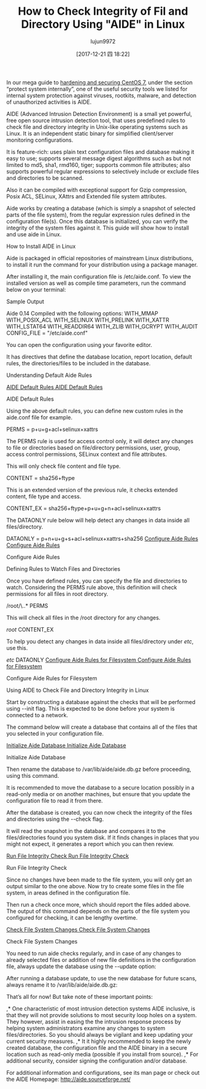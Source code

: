 #+TITLE: How to Check Integrity of Fil and Directory Using "AIDE" in Linux
#+URL: https://www.tecmint.com/check-integrity-of-file-and-directory-using-aide-in-linux/
#+AUTHOR: lujun9972
#+TAGS: raw
#+DATE: [2017-12-21 四 18:22]
#+LANGUAGE:  zh-CN
#+OPTIONS:  H:6 num:nil toc:t \n:nil ::t |:t ^:nil -:nil f:t *:t <:nil

In our mega guide to [[https://www.tecmint.com/security-and-hardening-centos-7-guide/][hardening and securing CentOS 7]], under the section “protect system internally”, one of the useful security tools we listed for internal
system protection against viruses, rootkits, malware, and detection of unauthorized activities is AIDE.

AIDE (Advanced Intrusion Detection Environment) is a small yet powerful, free open source intrusion detection tool, that uses predefined rules to check file
and directory integrity in Unix-like operating systems such as Linux. It is an independent static binary for simplified client/server monitoring configurations.

It is feature-rich: uses plain text configuration files and database making it easy to use; supports several message digest algorithms such as but not limited to
md5, sha1, rmd160, tiger; supports common file attributes; also supports powerful regular expressions to selectively include or exclude files and directories to be
scanned.

Also it can be compiled with exceptional support for Gzip compression, Posix ACL, SELinux, XAttrs and Extended file system attributes.

Aide works by creating a database (which is simply a snapshot of selected parts of the file system), from the regular expression rules defined in the configuration
file(s). Once this database is initialized, you can verify the integrity of the system files against it. This guide will show how to install and use aide in Linux.

How to Install AIDE in Linux

Aide is packaged in official repositories of mainstream Linux distributions, to install it run the command for your distribution using a package manager.

# apt install aide 	   [On Debian/Ubuntu]
# yum install aide	   [On RHEL/CentOS] 	
# dnf install aide	   [On Fedora 22+]
# zypper install aide	   [On openSUSE]
# emerge aide 	           [On Gentoo]

After installing it, the main configuration file is /etc/aide.conf. To view the installed version as well as compile time parameters, run the command below on your
terminal:

# aide -v

Sample Output

Aide 0.14
Compiled with the following options:
WITH_MMAP
WITH_POSIX_ACL
WITH_SELINUX
WITH_PRELINK
WITH_XATTR
WITH_LSTAT64
WITH_READDIR64
WITH_ZLIB
WITH_GCRYPT
WITH_AUDIT
CONFIG_FILE = "/etc/aide.conf"

You can open the configuration using your favorite editor.

# vi /etc/aide.conf

It has directives that define the database location, report location, default rules, the directories/files to be included in the database.

Understanding Default Aide Rules

[[https://www.tecmint.com/wp-content/uploads/2017/11/AIDE-Default-Rules.png][AIDE Default Rules
AIDE Default Rules]]

AIDE Default Rules

Using the above default rules, you can define new custom rules in the aide.conf file for example.

PERMS = p+u+g+acl+selinux+xattrs

The PERMS rule is used for access control only, it will detect any changes to file or directories based on file/directory permissions, user, group, access control
permissions, SELinux context and file attributes.

This will only check file content and file type.

CONTENT = sha256+ftype

This is an extended version of the previous rule, it checks extended content, file type and access.

CONTENT_EX = sha256+ftype+p+u+g+n+acl+selinux+xattrs

The DATAONLY rule below will help detect any changes in data inside all files/directory.

DATAONLY =  p+n+u+g+s+acl+selinux+xattrs+sha256
[[https://www.tecmint.com/wp-content/uploads/2017/11/Configure-Aide-Rules.png][Configure Aide Rules
Configure Aide Rules]]

Configure Aide Rules

Defining Rules to Watch Files and Directories

Once you have defined rules, you can specify the file and directories to watch. Considering the PERMS rule above, this definition will check permissions for all files in
root directory.

/root/\..*  PERMS

This will check all files in the /root directory for any changes.

/root/   CONTENT_EX

To help you detect any changes in data inside all files/directory under /etc/, use this.

/etc/   DATAONLY 
[[https://www.tecmint.com/wp-content/uploads/2017/11/Configure-Aide-Rules-for-Filesystem.png][Configure Aide Rules for Filesystem
Configure Aide Rules for Filesystem]]

Configure Aide Rules for Filesystem

Using AIDE to Check File and Directory Integrity in Linux

Start by constructing a database against the checks that will be performed using --init flag. This is expected to be done before your system is connected to a
network.

The command below will create a database that contains all of the files that you selected in your configuration file.

# aide --init
[[https://www.tecmint.com/wp-content/uploads/2017/11/Initialize-Aide-Database.png][Initialize Aide Database
Initialize Aide Database]]

Initialize Aide Database

Then rename the database to /var/lib/aide/aide.db.gz before proceeding, using this command.

# mv /var/lib/aide/aide.db.new.gz /var/lib/aide/aide.db.gz

It is recommended to move the database to a secure location possibly in a read-only media or on another machines, but ensure that you update the configuration
file to read it from there.

After the database is created, you can now check the integrity of the files and directories using the --check flag.

# aide --check

It will read the snapshot in the database and compares it to the files/directories found you system disk. If it finds changes in places that you might not expect, it
generates a report which you can then review.

[[https://www.tecmint.com/wp-content/uploads/2017/11/Run-File-Integrity-Check.png][Run File Integrity Check
Run File Integrity Check]]

Run File Integrity Check

Since no changes have been made to the file system, you will only get an output similar to the one above. Now try to create some files in the file system, in areas
defined in the configuration file.

# vi /etc/script.sh
# touch all.txt

Then run a check once more, which should report the files added above. The output of this command depends on the parts of the file system you configured for
checking, it can be lengthy overtime.

# aide --check
[[https://www.tecmint.com/wp-content/uploads/2017/11/Check-File-System-Changes.png][Check File System Changes
Check File System Changes]]

Check File System Changes

You need to run aide checks regularly, and in case of any changes to already selected files or addition of new file definitions in the configuration file, always update
the database using the --update option:

# aide --update

After running a database update, to use the new database for future scans, always rename it to /var/lib/aide/aide.db.gz:

# mv /var/lib/aide/aide.db.new.gz  /var/lib/aide/aide.db.gz

That’s all for now! But take note of these important points:

,* One characteristic of most intrusion detection systems AIDE inclusive, is that they will not provide solutions to most security loop holes on a system. They
 however, assist in easing the the intrusion response process by helping system administrators examine any changes to system files/directories. So you should
 always be vigilant and keep updating your current security measures. 
,* It it highly recommended to keep the newly created database, the configuration file and the AIDE binary in a secure location such as read-only media (possible if
 you install from source). 
,* For additional security, consider signing the configuration and/or database. 

For additional information and configurations, see its man page or check out the AIDE Homepage: [[http://aide.sourceforge.net/][http://aide.sourceforge.net/]]

